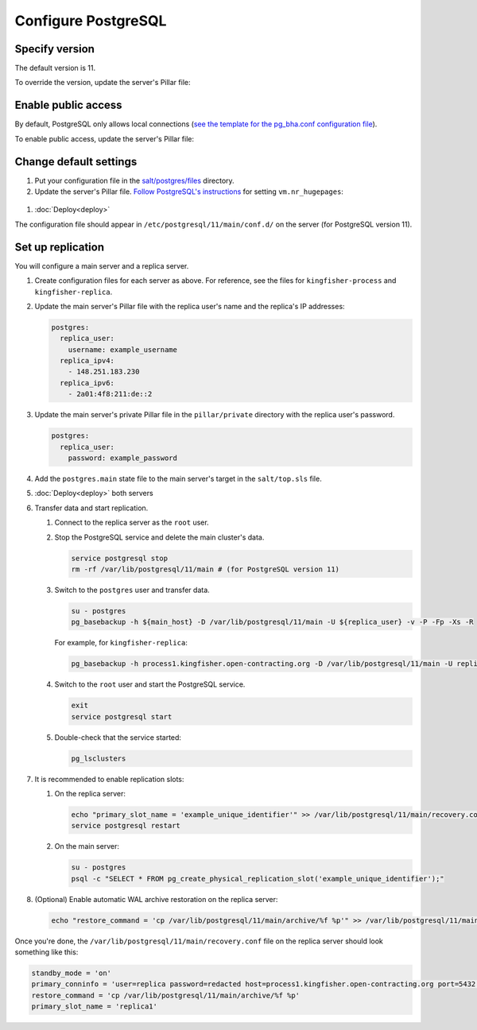 Configure PostgreSQL
====================

Specify version
---------------

The default version is 11.

To override the version, update the server's Pillar file:

.. code-block:: yaml
  :emphasize-lines: 2

  postgres:
    version: 11

Enable public access
--------------------

By default, PostgreSQL only allows local connections (`see the template for the pg_bha.conf configuration file <https://github.com/open-contracting/deploy/blob/master/salt/postgres/files/pg_hba.conf>`__).

To enable public access, update the server's Pillar file:

.. code-block:: yaml
  :emphasize-lines: 2

  postgres:
    public_access: True

Change default settings
-----------------------

#. Put your configuration file in the `salt/postgres/files <https://github.com/open-contracting/deploy/tree/master/salt/postgres/files>`__ directory.

#. Update the server's Pillar file. `Follow PostgreSQL's instructions <https://www.postgresql.org/docs/current/kernel-resources.html#LINUX-HUGE-PAGES>`__ for setting ``vm.nr_hugepages``:

  .. code-block:: yaml
    :emphasize-lines: 2

    postgres:
      configuration: kingfisher-process1
    vm:
      nr_hugepages: 1234

#. :doc:`Deploy<deploy>`

The configuration file should appear in ``/etc/postgresql/11/main/conf.d/`` on the server (for PostgreSQL version 11).

Set up replication
------------------

You will configure a main server and a replica server.

#. Create configuration files for each server as above. For reference, see the files for ``kingfisher-process`` and ``kingfisher-replica``.

#. Update the main server's Pillar file with the replica user's name and the replica's IP addresses:

   .. code-block:: yaml

      postgres:
        replica_user:
          username: example_username
        replica_ipv4:
          - 148.251.183.230
        replica_ipv6:
          - 2a01:4f8:211:de::2

#. Update the main server's private Pillar file in the ``pillar/private`` directory with the replica user's password.

   .. code-block:: yaml

      postgres:
        replica_user:
          password: example_password

#. Add the ``postgres.main`` state file to the main server's target in the ``salt/top.sls`` file.

#. :doc:`Deploy<deploy>` both servers

#. Transfer data and start replication.

   #. Connect to the replica server as the ``root`` user.

   #. Stop the PostgreSQL service and delete the main cluster's data.

      .. code-block:: bash

         service postgresql stop
         rm -rf /var/lib/postgresql/11/main # (for PostgreSQL version 11)

   #. Switch to the ``postgres`` user and transfer data.

      .. code-block:: bash

         su - postgres
         pg_basebackup -h ${main_host} -D /var/lib/postgresql/11/main -U ${replica_user} -v -P -Fp -Xs -R

      For example, for ``kingfisher-replica``:

      .. code-block:: bash

         pg_basebackup -h process1.kingfisher.open-contracting.org -D /var/lib/postgresql/11/main -U replica -v -P -Fp -Xs -R

   #. Switch to the ``root`` user and start the PostgreSQL service.

      .. code-block:: bash

         exit
         service postgresql start

   #. Double-check that the service started:

      .. code-block:: bash

         pg_lsclusters

#. It is recommended to enable replication slots:

   #. On the replica server:

      .. code-block:: bash

         echo "primary_slot_name = 'example_unique_identifier'" >> /var/lib/postgresql/11/main/recovery.conf
         service postgresql restart

   #. On the main server:

      .. code-block:: bash

         su - postgres
         psql -c "SELECT * FROM pg_create_physical_replication_slot('example_unique_identifier');"

#. (Optional) Enable automatic WAL archive restoration on the replica server:

   .. code-block:: bash

      echo "restore_command = 'cp /var/lib/postgresql/11/main/archive/%f %p'" >> /var/lib/postgresql/11/main/recovery.conf

Once you're done, the ``/var/lib/postgresql/11/main/recovery.conf`` file on the replica server should look something like this:

.. code-block:: none

  standby_mode = 'on'
  primary_conninfo = 'user=replica password=redacted host=process1.kingfisher.open-contracting.org port=5432 sslmode=prefer sslcompression=0 gssencmode=prefer krbsrvname=postgres target_session_attrs=any'
  restore_command = 'cp /var/lib/postgresql/11/main/archive/%f %p'
  primary_slot_name = 'replica1'
